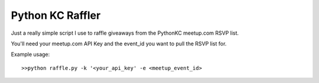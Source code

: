 Python KC Raffler
=================

Just a really simple script I use to raffle giveaways from the PythonKC meetup.com RSVP list.

You'll need your meetup.com API Key and the event_id you want to pull the RSVP list for.

Example usage:
::
    >>python raffle.py -k '<your_api_key' -e <meetup_event_id>

